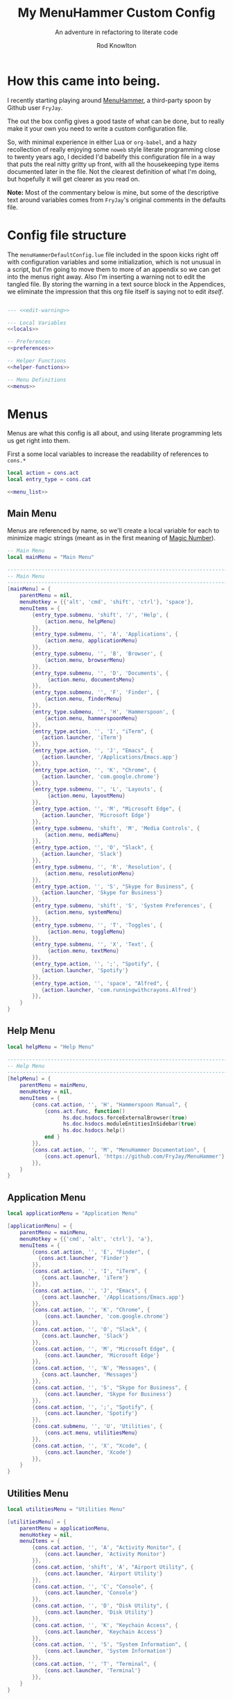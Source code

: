 #+startup: indent


#+title: My MenuHammer Custom Config
#+subtitle: An adventure in refactoring to literate code
#+author: Rod Knowlton
#+email: rod@codelahoma.com


* How this came into being.

I recently starting playing around [[https://github.com/FryJay/MenuHammer][MenuHammer]], a third-party spoon by Github user ~FryJay~.

The out the box config gives a good taste of what can be done, but to really make it your own you need to write a custom configuration file.

So, with minimal experience in either Lua or ~org-babel~, and a hazy
recollection of really enjoying some ~noweb~ style literate programming close to
twenty years ago, I decided I'd babelify this configuration file in a way that
puts the real nitty gritty up front, with all the housekeeping type items
documented later in the file. Not the clearest definition of what I'm doing, but
hopefully it will get clearer as you read on.

*Note:* Most of the commentary below is mine, but some of the descriptive text
around variables comes from ~FryJay~'s original comments in the defaults file.

* Config file structure

The ~menuHammerDefaultConfig.lue~ file included in the spoon kicks right off
with configuration variables and some initialization, which is not unusual in a script, but I'm going to
move them to more of an appendix so we can get into the menus right away. Also
I'm inserting a warning not to edit the tangled file. By storing the warning in
a text source block in the Appendices, we eliminate the impression that this org
file itself is saying not to edit /itself/.

#+name: top_block
#+begin_src lua :tangle "menuHammerCustomConfig.lua" :noweb tangle

  --- <<edit-warning>>

  --- Local Variables
  <<locals>>

  -- Preferences
  <<preferences>>

  -- Helper Functions
  <<helper-functions>>

  -- Menu Definitions
  <<menus>>
#+end_src





* Menus

Menus are what this config is all about, and using literate programming lets us get right into them.

First a some local variables to increase the readability of references to ~cons.*~

#+begin_src lua :noweb-ref locals
  local action = cons.act
  local entry_type = cons.cat
#+end_src

#+name: menus
#+begin_src lua :noweb yes
  <<menu_list>>
#+end_src

** Main Menu

Menus are referenced by name, so we'll create a local variable for each to minimize magic strings (meant as in the first meaning of [[https://en.wikipedia.org/wiki/Magic_number_(programming)][Magic Number]]).

#+begin_src lua :noweb-ref locals
  -- Main Menu
  local mainMenu = "Main Menu"
#+end_src

#+name: main_menu
#+begin_src lua 
        ------------------------------------------------------------------------------------------------
        -- Main Menu
        ------------------------------------------------------------------------------------------------
        [mainMenu] = {
            parentMenu = nil,
            menuHotkey = {{'alt', 'cmd', 'shift', 'ctrl'}, 'space'},
            menuItems = {
                {entry_type.submenu, 'shift', '/', 'Help', {
                    {action.menu, helpMenu}
                }},
                {entry_type.submenu, '', 'A', 'Applications', {
                    {action.menu, applicationMenu}
                }},
                {entry_type.submenu, '', 'B', 'Browser', {
                    {action.menu, browserMenu}
                }},
                {entry_type.submenu, '', 'D', 'Documents', {
                     {action.menu, documentsMenu}
                }},
                {entry_type.submenu, '', 'F', 'Finder', {
                    {action.menu, finderMenu}
                }},
                {entry_type.submenu, '', 'H', 'Hammerspoon', {
                    {action.menu, hammerspoonMenu}
                }},
                {entry_type.action, '', 'I', "iTerm", {
                   {action.launcher, 'iTerm'}
                }},
                {entry_type.action, '', 'J', "Emacs", {
                   {action.launcher, '/Applications/Emacs.app'}
                }},
                {entry_type.action, '', 'K', "Chrome", {
                   {action.launcher, 'com.google.chrome'}
                }},
                {entry_type.submenu, '', 'L', 'Layouts', {
                     {action.menu, layoutMenu}
                }},
                {entry_type.action, '', 'M', "Microsoft Edge", {
                   {action.launcher, 'Microsoft Edge'}
                }},
                {entry_type.submenu, 'shift', 'M', 'Media Controls', {
                    {action.menu, mediaMenu}
                }},
                {entry_type.action, '', 'O', "Slack", {
                   {action.launcher, 'Slack'}
                }},
                {entry_type.submenu, '', 'R', 'Resolution', {
                    {action.menu, resolutionMenu}
                }},
                {entry_type.action, '', 'S', "Skype for Business", {
                   {action.launcher, 'Skype for Business'}
                }},
                {entry_type.submenu, 'shift', 'S', 'System Preferences', {
                    {action.menu, systemMenu}
                }},
                {entry_type.submenu, '', 'T', 'Toggles', {
                     {action.menu, toggleMenu}
                }},
                {entry_type.submenu, '', 'X', 'Text', {
                     {action.menu, textMenu}
                }},
                {entry_type.action, '', ';', "Spotify", {
                   {action.launcher, 'Spotify'}
                }},
                {entry_type.action, '', 'space', "Alfred", {
                   {action.launcher, 'com.runningwithcrayons.Alfred'}
                }},
            }
        }
#+end_src



** Help Menu

#+begin_src lua :noweb-ref locals
  local helpMenu = "Help Menu"
#+end_src

#+name: help_menu
#+begin_src lua
  ------------------------------------------------------------------------------------------------
  -- Help Menu
  ------------------------------------------------------------------------------------------------
  [helpMenu] = {
      parentMenu = mainMenu,
      menuHotkey = nil,
      menuItems = {
          {cons.cat.action, '', 'H', "Hammerspoon Manual", {
              {cons.act.func, function()
                    hs.doc.hsdocs.forceExternalBrowser(true)
                    hs.doc.hsdocs.moduleEntitiesInSidebar(true)
                    hs.doc.hsdocs.help()
              end }
          }},
          {cons.cat.action, '', 'M', "MenuHammer Documentation", {
              {cons.act.openurl, 'https://github.com/FryJay/MenuHammer'},
          }},
      }
  }
#+end_src


** Application Menu

#+begin_src lua :noweb-ref locals
  local applicationMenu = "Application Menu"
#+end_src

#+name: application_menu
#+begin_src lua
  [applicationMenu] = {
      parentMenu = mainMenu,
      menuHotkey = {{'cmd', 'alt', 'ctrl'}, 'a'},
      menuItems = {
          {cons.cat.action, '', 'E', "Finder", {
            {cons.act.launcher, 'Finder'}
          }},
          {cons.cat.action, '', 'I', "iTerm", {
             {cons.act.launcher, 'iTerm'}
          }},
          {cons.cat.action, '', 'J', "Emacs", {
             {cons.act.launcher, '/Applications/Emacs.app'}
          }},
          {cons.cat.action, '', 'K', "Chrome", {
              {cons.act.launcher, 'com.google.chrome'}
          }},
          {cons.cat.action, '', 'O', "Slack", {
             {cons.act.launcher, 'Slack'}
          }},
          {cons.cat.action, '', 'M', "Microsoft Edge", {
              {cons.act.launcher, 'Microsoft Edge'}
          }},
          {cons.cat.action, '', 'N', "Messages", {
             {cons.act.launcher, 'Messages'}
          }},
          {cons.cat.action, '', 'S', "Skype for Business", {
              {cons.act.launcher, 'Skype for Business'}
          }},
          {cons.cat.action, '', ';', "Spotify", {
              {cons.act.launcher, 'Spotify'}
          }},
          {cons.cat.submenu, '', 'U', 'Utilities', {
              {cons.act.menu, utilitiesMenu}
          }},
          {cons.cat.action, '', 'X', "Xcode", {
              {cons.act.launcher, 'Xcode'}
          }},
      }
  }
#+end_src



** Utilities Menu

#+begin_src lua :noweb-ref locals
  local utilitiesMenu = "Utilities Menu"
#+end_src

#+name: utilities_menu
#+begin_src lua
  [utilitiesMenu] = {
      parentMenu = applicationMenu,
      menuHotkey = nil,
      menuItems = {
          {cons.cat.action, '', 'A', "Activity Monitor", {
              {cons.act.launcher, 'Activity Monitor'}
          }},
          {cons.cat.action, 'shift', 'A', "Airport Utility", {
              {cons.act.launcher, 'Airport Utility'}
          }},
          {cons.cat.action, '', 'C', "Console", {
              {cons.act.launcher, 'Console'}
          }},
          {cons.cat.action, '', 'D', "Disk Utility", {
              {cons.act.launcher, 'Disk Utility'}
          }},
          {cons.cat.action, '', 'K', "Keychain Access", {
              {cons.act.launcher, 'Keychain Access'}
          }},
          {cons.cat.action, '', 'S', "System Information", {
              {cons.act.launcher, 'System Information'}
          }},
          {cons.cat.action, '', 'T', "Terminal", {
              {cons.act.launcher, 'Terminal'}
          }},
      }
  }
#+end_src

** Browser Menu

#+begin_src lua :noweb-ref locals
  local browserMenu = "Browser Menu"
#+end_src

#+name: browser_menu
#+begin_src lua
  [browserMenu] = {
      parentMenu = mainMenu,
      meunHotkey = nil,
      menuItems = {
          {cons.cat.action, '', 'C', "Chrome", {
              {cons.act.launcher, 'Google Chrome'}
          }},
          {cons.cat.action, '', 'F', "Firefox", {
              {cons.act.launcher, 'Firefox'}
          }},
          {cons.cat.action, '', 'M', 'Movie Lookup',
           {
               {cons.act.userinput,
                "movieLookup",
                "Movie Lookup",
                "Enter search criteria"},
               {cons.act.openurl,
                "http://www.google.com/search?q=@@movieLookup@@%20film%20site:wikipedia.org&meta=&btnI"
               },
               {cons.act.openurl,
                "http://www.google.com/search?q=@@movieLookup@@%20site:imdb.com&meta=&btnI"
               },
               {cons.act.openurl,
                "http://www.google.com/search?q=@@movieLookup@@%20site:rottentomatoes.com&meta=&btnI"
               },
          }},
          {cons.cat.action, '', 'S', "Safari", {
              {cons.act.launcher, 'Safari'}
          }},
      }
  }
#+end_src

** Documents Menu

#+begin_src lua :noweb-ref locals
  local documentsMenu = "Documents Menu"
#+end_src

#+name: documents_menu
#+begin_src lua
  [documentsMenu] = {
      parentMenu = mainMenu,
      menuHotkey = nil,
      menuItems = {
          {cons.cat.action, '', 'C', '.config', {
               {cons.act.launcher, 'Finder'},
               {cons.act.keycombo, {'cmd', 'shift'}, 'g'},
               {cons.act.typetext, '~/.config\n'},
          }},
          {cons.cat.action, '', 'D', 'Google Drive (local)', {
               {cons.act.launcher, 'Finder'},
               {cons.act.keycombo, {'cmd', 'shift'}, 'g'},
               {cons.act.typetext, '~/Google Drive\n'},
          }},
          {cons.cat.action, 'shift', 'D', "Google Drive (online)", {
               {cons.act.openurl, "https://drive.google.com/" },
          }},
          {cons.cat.action, '', 'I', 'iCloud Drive (local)', {
               {cons.act.launcher, 'Finder'},
               {cons.act.keycombo, {'cmd', 'shift'}, 'i'},
          }},
          {cons.cat.action, '', 'H', 'Hammerspoon', {
               {cons.act.launcher, 'Finder'},
               {cons.act.keycombo, {'cmd', 'shift'}, 'g'},
               {cons.act.typetext, '~/.hammerspoon\n'},
          }},
          {cons.cat.action, '', 'M', 'MenuHammer Custom Config', {
               {cons.act.openfile, "~/.hammerspoon/menuHammerCustomConfig.lua"},
          }},
          {cons.cat.action, 'shift', 'M', 'MenuHammer Default Config', {
               {cons.act.openfile, "~/.hammerspoon/Spoons/MenuHammer.spoon/MenuConfigDefaults.lua"},
          }},
          {cons.cat.action, 'shift', 'H', 'Hammerspoon init.lua', {
               {cons.act.openfile, "~/.hammerspoon/init.lua"},
          }},
      }
  }
#+end_src


** Finder Menu

#+begin_src lua :noweb-ref locals
  local finderMenu = "Finder Menu"
#+end_src

#+name: finder_menu
#+begin_src lua
  [finderMenu] = {
      parentMenu = mainMenu,
      menuHotkey = nil,
      menuItems = {
          {cons.cat.action, '', 'A', 'Applications Folder', {
              {cons.act.launcher, 'Finder'},
              {cons.act.keycombo, {'cmd', 'shift'}, 'a'},
          }},
          {cons.cat.action, 'shift', 'A', 'Airdrop', {
              {cons.act.launcher, 'Finder'},
              {cons.act.keycombo, {'cmd', 'shift'}, 'r'},
          }},
          {cons.cat.action, '', 'C', 'Computer', {
              {cons.act.launcher, 'Finder'},
              {cons.act.keycombo, {'cmd', 'shift'}, 'c'},
          }},
          {cons.cat.action, '', 'D', 'Desktop', {
              {cons.act.launcher, 'Finder'},
              {cons.act.keycombo, {'cmd', 'shift'}, 'd'},
          }},
          {cons.cat.action, 'shift', 'D', 'Downloads', {
              {cons.act.launcher, 'Finder'},
              {cons.act.keycombo, {'cmd', 'alt'}, 'l'},
          }},
          {cons.cat.action, '', 'F', "Finder", {
              {cons.act.launcher, 'Finder'}
          }},
          {cons.cat.action, '', 'G', 'Go to Folder...', {
              {cons.act.launcher, 'Finder'},
              {cons.act.keycombo, {'cmd', 'shift'}, 'g'},
          }},
          {cons.cat.action, '', 'H', 'Home', {
              {cons.act.launcher, 'Finder'},
              {cons.act.keycombo, {'cmd', 'shift'}, 'h'},
          }},
          {cons.cat.action, 'shift', 'H', 'Hammerspoon', {
              {cons.act.launcher, 'Finder'},
              {cons.act.keycombo, {'cmd', 'shift'}, 'g'},
              {cons.act.typetext, '~/.hammerspoon\n'},
          }},
          {cons.cat.action, '', 'I', 'iCloud Drive', {
              {cons.act.launcher, 'Finder'},
              {cons.act.keycombo, {'cmd', 'shift'}, 'i'},
          }},
          {cons.cat.action, '', 'K', 'Connect to Server...', {
              {cons.act.launcher, 'Finder'},
              {cons.act.keycombo, {'cmd'}, 'K'},
          }},
          {cons.cat.action, '', 'L', 'Library', {
              {cons.act.launcher, 'Finder'},
              {cons.act.keycombo, {'cmd', 'shift'}, 'l'},
          }},
          {cons.cat.action, '', 'N', 'Network', {
              {cons.act.launcher, 'Finder'},
              {cons.act.keycombo, {'cmd', 'shift'}, 'k'},
          }},
          {cons.cat.action, '', 'O', 'Documents', {
              {cons.act.launcher, 'Finder'},
              {cons.act.keycombo, {'cmd', 'shift'}, 'o'},
          }},
          {cons.cat.action, '', 'R', 'Recent', {
              {cons.act.launcher, 'Finder'},
              {cons.act.keycombo, {'cmd', 'shift'}, 'f'},
          }},
          {cons.cat.action, '', 'U', 'Utilities', {
              {cons.act.launcher, 'Finder'},
              {cons.act.keycombo, {'cmd', 'shift'}, 'u'},
          }},
      }
  }

#+end_src


** Hammerspoon Menu

#+begin_src lua :noweb-ref locals
  local hammerspoonMenu = "Hammerspoon Menu"
#+end_src

#+name: hammerspoon_menu
#+begin_src lua
  [hammerspoonMenu] = {
    parentMenu = mainMenu,
    menuHotkey = nil,
    menuItems = {
      {cons.cat.action, '', 'C', "Hammerspoon Console", {
         {cons.act.func, function() hs.toggleConsole() end }
      }},
      {cons.cat.action, '', 'H', "Hammerspoon Manual", {
         {cons.act.func, function()
            hs.doc.hsdocs.forceExternalBrowser(true)
            hs.doc.hsdocs.moduleEntitiesInSidebar(true)
            hs.doc.hsdocs.help()
         end }
      }},
      {cons.cat.action, '', 'R', "Reload Hammerspoon", {
         {cons.act.func, function() hs.reload() end }
      }},
      {cons.cat.action, '', 'Q', "Quit Hammerspoon", {
         {cons.act.func, function() os.exit() end }
      }},
    }
  }
#+end_src



** Layout Menu

#+begin_src lua :noweb-ref locals
  local layoutMenu = "Layout Menu"
#+end_src

#+name: layout_menu
#+begin_src lua
  [layoutMenu] = {
      parentMenu = mainMenu,
      menuHotkey = nil,
      menuItems = {
        {cons.cat.action, '', 'E', "Every Day Carry", {
           {cons.act.func, function()
              -- See Hammerspoon layout documentation for more info on this
              local mainScreen = hs.screen{x=0,y=0}
              local nw60 = hs.geometry.new(0, 0, 0.25, 0.6)
              local sw40 = hs.geometry.new(0, 0.6, 0.25, 0.4)
              local mid50 = hs.geometry.new(0.25, 0, 0.5, 1)
              applications = {"Google Chrome",  "Slack", "iTerm2", "/Applications/Emacs.app"}
              for _, app in ipairs(applications) do
                hs.application.launchOrFocus(app)
              end
              local layout = {
                {"Google Chrome", nil, mainScreen, nw60, nil, nil},
                {"Slack", nil, mainScreen, sw40, nil, nil},
                {"Emacs", nil, mainScreen, mid50, nil, nil},
                {"iTerm2", nil, mainScreen, hs.layout.right25, nil, nil},
              }
              hs.layout.apply(layout)
           end }
        }},
        {cons.cat.action, '', 'D', "Dev Ops", {
           {cons.act.func, function()
              -- See Hammerspoon layout documentation for more info on this
              local mainScreen = hs.screen{x=0,y=0}
              local nw60 = hs.geometry.new(0, 0, 0.25, 0.6)
              local sw40 = hs.geometry.new(0, 0.6, 0.25, 0.4)
              local mid50 = hs.geometry.new(0.25, 0, 0.5, 1)
              hs.layout.apply({
                  {"Google Chrome", nil, mainScreen, nw60, nil, nil},
                  {"Microsoft Edge", nil, mainScreen, nw60, nil, nil},
                  {"Slack", nil, mainScreen, sw40, nil, nil},
                  {"Emacs", nil, mainScreen, mid50, nil, nil},
                  {"iTerm2", nil, mainScreen, hs.layout.right25, nil, nil},
              })
           end }
        }},
      }
  }
#+end_src

** Media Menu

#+begin_src lua :noweb-ref locals
  local mediaMenu = "Media Menu"
#+end_src

#+name: media_menu
#+begin_src lua
  [mediaMenu] = {
      parentMenu = mainMenu,
      menuHotkey = nil,
      menuItems = {
          {cons.cat.action, '', 'A', "Music", {
              {cons.act.launcher, "Music"}
          }},
          {cons.cat.action, '', 'H', "Previous Track", {
              {cons.act.mediakey, "previous"}
          }},
          {cons.cat.action, '', 'J', "Volume Down", {
              {cons.act.mediakey, "volume", -10}
          }},
          {cons.cat.action, '', 'K', "Volume Up", {
              {cons.act.mediakey, "volume", 10}
          }},
          {cons.cat.action, '', 'L', "Next Track", {
              {cons.act.mediakey, "next"}
          }},
          {cons.cat.action, '', 'X', "Mute/Unmute", {
              {cons.act.mediakey, "mute"}
          }},
          {cons.cat.action, '', 'S', "Play/Pause", {
              {cons.act.mediakey, "playpause"}
          }},
          {cons.cat.action, '', 'I', "Brightness Down", {
              {cons.act.mediakey, "brightness", -10}
          }},
          {cons.cat.action, '', 'O', "Brightness Up", {
              {cons.act.mediakey, "brightness", 10}
          }},
      }
  }
#+end_src

** Resolution Menu

#+begin_src lua :noweb-ref locals
  local resolutionMenu = "Resolution Menu"
#+end_src

#+name: resolution_menu
#+begin_src lua
  [resolutionMenu] = {
    parentMenu = mainMenu,
    menuHotkey = nil,
    menuItems = resolutionMenuItems
  }
#+end_src


** System Menu

#+begin_src lua :noweb-ref locals
  local systemMenu = "System Menu"
#+end_src

#+name: system_menu
#+begin_src lua
  [systemMenu] = {
      parentMenu = mainMenu,
      menuHotkey = nil,
      menuItems = {
          {cons.cat.action, 'shift', 'F', "Force Quit Frontmost App", {
              {cons.act.system, cons.sys.forcequit},
          }},
          {cons.cat.action, '', 'L', "Lock Screen", {
              {cons.act.system, cons.sys.lockscreen},
          }},
          {cons.cat.action, 'shift', 'R', "Restart System", {
              {cons.act.system, cons.sys.restart, true},
          }},
          {cons.cat.action, '', 'S', "Start Screensaver", {
              {cons.act.system, cons.sys.screensaver},
          }},
          {cons.cat.action, 'shift', 'S', "Shutdown System", {
              {cons.act.system, cons.sys.shutdown, true},
          }},
          {cons.cat.action, '', 'Q', 'Logout', {
              {cons.act.system, cons.sys.logout}
          }},
          {cons.cat.action, 'shift', 'Q', 'Logout Immediately', {
              {cons.act.system, cons.sys.logoutnow},
          }},
          {cons.cat.action, '', 'U', "Switch User", {
              {cons.act.system, cons.sys.switchuser, true},
          }},
          {cons.cat.action, '', 'V', 'Activity Monitor', {
              {cons.act.launcher, 'Activity Monitor'},
          }},
          {cons.cat.action, '', 'X', 'System Preferences', {
              {cons.act.launcher, 'System Preferences'},
          }},
      }
  }
#+end_src

** Text Menu

#+begin_src lua :noweb-ref locals
  local textMenu = "Text Menu"
#+end_src

#+name: text_menu
#+begin_src lua
  [textMenu] = {
    parentMenu = mainMenu,
    menuHotkey = nil,
    menuItems = {
      {cons.cat.action, '', 'C', 'Remove clipboard format', {
         {cons.act.func, function()
            local pasteboardContents = hs.pasteboard.getContents()
            hs.pasteboard.setContents(pasteboardContents)
         end },
      }},
      {cons.cat.action, '', 'E', 'Empty the clipboard', {
         {cons.act.func, function() hs.pasteboard.setContents("") end}
      }},
      {cons.cat.action, '', 'T', 'Type clipboard contents', {
         {cons.act.typetext, "@@mhClipboardText@@"}
      }},
    }
  }
#+end_src

** Toggle Menu

#+begin_src lua :noweb-ref locals
  local toggleMenu = "Toggle Menu"
#+end_src

#+name: toggle_menu
#+begin_src lua
  [toggleMenu] = {
    parentMenu = mainMenu,
    menuHotkey = nil,
    menuItems = {
      {cons.cat.action, '', 'C', "Caffeine", {
         {cons.act.func, function() toggleCaffeine() end }
      }},
      {cons.cat.action, '', 'D', "Hide/Show Dock", {
         {cons.act.keycombo, {'cmd', 'alt'}, 'd'}
      }},
      {cons.cat.action, '', 'S', "Start Screensaver", {
         {cons.act.system, cons.sys.screensaver},
      }},
      {cons.cat.action, 'shift', 'W', "Disable wi-fi", {
         {cons.act.func, function() hs.wifi.setPower(false) end }
      }},
      {cons.cat.action, '', 'W', "Enable wi-fi", {
         {cons.act.func, function() hs.wifi.setPower(true) end }
      }},
    }
  }
#+end_src
* Menu List 

#+name: menu_list
#+begin_src lua :noweb yes
  menuHammerMenuList = {
    <<main_menu>>,
    <<help_menu>>,
    <<application_menu>>,
    <<utilities_menu>>,
    <<browser_menu>>,
    <<documents_menu>>,
    <<finder_menu>>,
    <<hammerspoon_menu>>,
    <<layout_menu>>,
    <<media_menu>>,
    <<resolution_menu>>,
    <<system_menu>>,
    <<text_menu>>,
    <<toggle_menu>>,
  }

#+end_src

* Appendices

** Local Variables

Set up a logger

#+begin_src lua :noweb-ref locals
  local logger = hs.logger.new('menuHammer')
#+end_src

** Preferences
*** General Config


If ~menuShowInFullscreen~ is ~true~, menus will appear even in full screen applications. This causes the Hammerspoon dock icon to be disabled, but I literally never use that icon.

#+begin_src lua :noweb-ref preferences 
  menuShowInFullscreen = true
#+end_src

Enable ~showMenuBarItem~, and you'll get a menu bar item that displays either the active menu or /idle/.

#+begin_src lua :noweb-ref preferences
  showMenuBarItem = true
#+end_src

Here are a few variables I'm not sure I care about at this point in my exploration of the spoon.

#+begin_src lua :noweb-ref preferences
  -- The number of seconds that a hotkey alert will stay on screen.
  -- 0 = alerts are disabled.
  hs.hotkey.alertDuration = 0

  -- Show no titles for Hammerspoon windows.
  hs.hints.showTitleThresh = 0

  -- Disable animations
  hs.window.animationDuration = 0
#+end_src

*** Menu Appearance

**** Default Values

***** Menu Layout
#+begin_src lua :noweb-ref preferences
  -- The number of columns to display in the menus.  Setting this too high or too low will
  -- probably have odd results.
  menuNumberOfColumns = 5

  -- The minimum number of rows to show in menus
  menuMinNumberOfRows = 3

  -- The height of menu rows in pixels
  menuRowHeight = 20

  -- The padding to apply to each side of the menu
  menuOuterPadding = 50
#+end_src


***** Colors
#+begin_src lua :noweb-ref preferences
  menuItemColors = {
      -- The default colors to use.
      default = {
          background = "#000000",
          text = "#aaaaaa"
      },
      -- The colors to use for the Exit menu item
      exit = {
          background = "#000000",
          text = "#C1666B"
      },
      -- The colors to use for the Back menu items
      back = {
          background = "#000000",
          text = "#E76F51"
      },
      -- The colors to use for menu menu items
      submenu = {
          background = "#000000",
          text = "#9A879D"
      },
      -- The colors to use for navigation menu items
      navigation = {
          background = "#000000",
          text = "#4281A4"
      },
      -- The colors to use for empty menu items
      empty = {
          background = "#000000",
          text = "#aaaaaa"
      },
      -- The colors to use for action menu items
      action = {
          background = "#000000",
          text = "#7A3B69"
      },
      menuBarActive = {
          background = "#ff0000",
          text = "#000000"
      },
      menuBarIdle = {
          background = "#00ff00",
          text = "#000000"
      },
      display = {
          background = "#000000",
          text = "#48A9A6"
      }
  }

#+end_src


***** Fonts and Text
#+begin_src lua :noweb-ref preferences
  -- The font to apply to menu items.
  menuItemFont = "Courier-Bold"

  -- The font size to apply to menu items.
  menuItemFontSize = 16

  -- The text alignment to apply to menu items.
  menuItemTextAlign = "left"

#+end_src

***** Miscellaneous
#+begin_src lua :noweb-ref preferences
  -- Key bindings

  -- The hotkey that will enable/disable MenuHammer
  menuHammerToggleKey = {{ "alt", "cmd", "ctrl" }, "Q"}

  -- Menu Prefixes
  menuItemPrefix = {
    action = '↩',
    submenu = '→',
    back = '←',
    exit = 'x',
    navigation = '↩',
    -- navigation = '⎋',
    empty = '',
    display = '',
  }

  -- Menu item separator
  menuKeyItemSeparator = ": "


#+end_src

**** Customizations

Use one of my preferred fonts, if available

#+begin_src lua :noweb-ref preferences
  preferredFonts = {
    "Monoid Nerd Font",
    "Hack Nerd Font",
    "Inconsolata Nerd Font",
  }

  for _, font in ipairs(preferredFonts) do
    if hs.styledtext.validFont(font) then
      menuItemFont = font
      break
    end
  end
#+end_src

On bigger screens, bump things up a bit

#+begin_src lua :noweb-ref preferences
  if hs.screen.mainScreen():currentMode().w > 2000 then
    menuItemFontSize = 24
    menuMinNumberOfRows = 3
    menuNumberOfColumns = 8
  end
#+end_src

On the LG 42" 4K, adjust for the downward drift of the screen

#+begin_src lua :noweb-ref preferences
  if hs.screen.mainScreen():name() == "LG Ultra HD" then
    menuRowHeight = 50
  end
#+end_src
 


** Miscellaneous

*** Warning not to edit
#+name: edit-warning
#+begin_src text
  DO NOT EDIT THIS FILE DIRECTLY
  This is a file generated from a literate programing source file located at :TBD:
  You should make any changes there and regenerate it from Emacs org-mode using C-c C-v t
#+end_src


